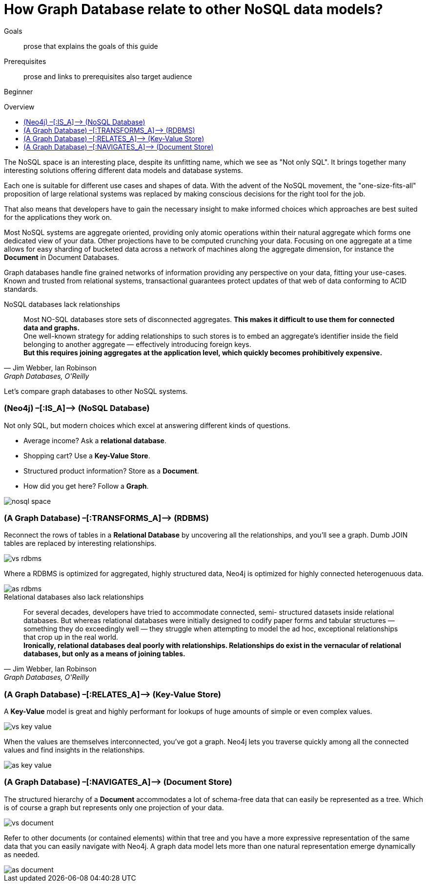 = How Graph Database relate to other NoSQL data models?
:level: Beginner
:toc:
:toc-placement!:
:toc-title: Overview
:toclevels: 1

.Goals
[abstract]
prose that explains the goals of this guide

.Prerequisites
[abstract]
prose and links to prerequisites also target audience

[role=expertise]
{level}

toc::[]

The NoSQL space is an interesting place, despite its unfitting name, which we see as "Not only SQL".
It brings together many interesting solutions offering different data models and database systems.

Each one is suitable for different use cases and shapes of data.
With the advent of the NoSQL movement, the "one-size-fits-all" proposition of large relational systems was replaced by making conscious decisions for the right tool for the job.

That also means that developers have to gain the necessary insight to make informed choices which approaches are best suited for the applications they work on.

Most NoSQL systems are aggregate oriented, providing only atomic operations within their natural aggregate which forms one dedicated view of your data.
Other projections have to be computed crunching your data.
Focusing on one aggregate at a time allows for easy sharding of bucketed data across a network of machines along the aggregate dimension, for instance the *Document* in Document Databases.

Graph databases handle fine grained networks of information providing any perspective on your data, fitting your use-cases.
Known and trusted from relational systems, transactional guarantees protect updates of that web of data conforming to ACID standards.

.NoSQL databases lack relationships
[quote, "Jim Webber, Ian Robinson", "Graph Databases, O'Reilly"]
Most NO-SQL databases store sets of disconnected aggregates. *This makes it difficult to use them for connected data and graphs.* +
One well-known strategy for adding relationships to such stores is to embed an aggregate’s identifier inside the field belonging to another aggregate — effectively introducing foreign keys. +
*But this requires joining aggregates at the application level, which quickly becomes prohibitively expensive.*


Let's compare graph databases to other NoSQL systems.

=== (Neo4j) –[:IS_A]–> (NoSQL Database)

Not only SQL, but modern choices which excel at answering different kinds of questions.

* Average income? Ask a *relational database*.
* Shopping cart? Use a *Key-Value Store*.
* Structured product information? Store as a *Document*.
* How did you get here? Follow a *Graph*.

image::nosql-space.png[]

=== (A Graph Database) –[:TRANSFORMS_A]–> (RDBMS)

Reconnect the rows of tables in a *Relational Database* by uncovering all the relationships, and you’ll see a graph.
Dumb JOIN tables are replaced by interesting relationships.

image::vs-rdbms.png[]

Where a RDBMS is optimized for aggregated, highly structured data, Neo4j is optimized for highly connected heterogenuous data.

image::as-rdbms.png[]

.Relational databases also lack relationships
[quote, "Jim Webber, Ian Robinson", "Graph Databases, O'Reilly"]
For several decades, developers have tried to accommodate connected, semi- structured datasets inside relational databases. But whereas relational databases were initially designed to codify paper forms and tabular structures — something they do exceedingly well — they struggle when attempting to model the ad hoc, exceptional relationships that crop up in the real world. +
*Ironically, relational databases deal poorly with relationships. Relationships do exist in the vernacular of relational databases, but only as a means of joining tables.*


=== (A Graph Database) –[:RELATES_A]–> (Key-Value Store)

A *Key-Value* model is great and highly performant for lookups of huge amounts of simple or even complex values.

image::vs-key-value.png[]

When the values are themselves interconnected, you’ve got a graph.
Neo4j lets you traverse quickly among all the connected values and find insights in the relationships.

image::as-key-value.png[]

=== (A Graph Database) –[:NAVIGATES_A]–> (Document Store)

The structured hierarchy of a *Document* accommodates a lot of schema-free data that can easily be represented as a tree. Which is of course a graph but represents only one projection of your data.

image::vs-document.png[]

Refer to other documents (or contained elements) within that tree and you have a more expressive representation of the same data that you can easily navigate with Neo4j.
A graph data model lets more than one natural representation emerge dynamically as needed.

image::as-document.png[]
